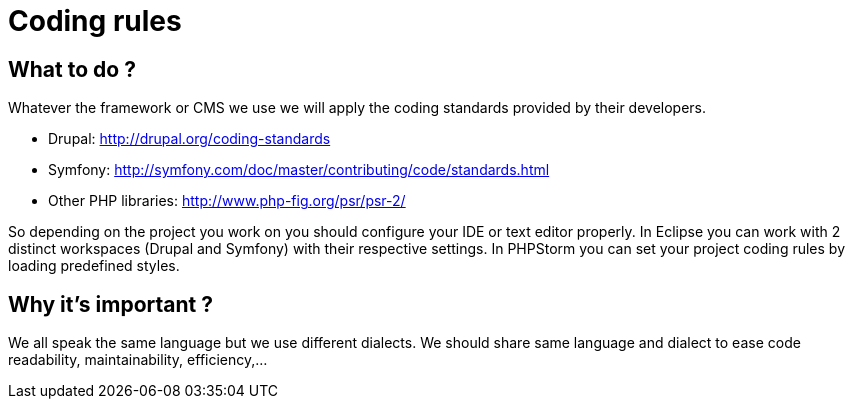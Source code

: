 = Coding rules 

== What to do ?

Whatever the framework or CMS we use we will apply the coding standards provided by their developers.

* Drupal: http://drupal.org/coding-standards
* Symfony: http://symfony.com/doc/master/contributing/code/standards.html
* Other PHP libraries: http://www.php-fig.org/psr/psr-2/



So depending on the project you work on you should configure your IDE or text editor properly.  In Eclipse you can work with 2 distinct workspaces (Drupal and Symfony) with their respective settings.  In PHPStorm you can set your project coding rules by loading predefined styles.

== Why it's important ?

We all speak the same language but we use different dialects.  We should share same language and dialect to ease code readability, maintainability, efficiency,…